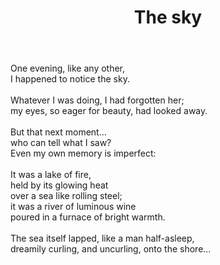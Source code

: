 :PROPERTIES:
:ID:       A666C6C3-993F-46C5-9874-C972D52FDC19
:SLUG:     the-sky
:LOCATION: Viva Italiano, Pacifica
:EDITED:   [2003-11-07 Fri]
:END:
#+filetags: :poetry:
#+title: The sky

#+BEGIN_VERSE
One evening, like any other,
I happened to notice the sky.

Whatever I was doing, I had forgotten her;
my eyes, so eager for beauty, had looked away.

But that next moment...
who can tell what I saw?
Even my own memory is imperfect:

It was a lake of fire,
held by its glowing heat
over a sea like rolling steel;
it was a river of luminous wine
poured in a furnace of bright warmth.

The sea itself lapped, like a man half-asleep,
dreamily curling, and uncurling, onto the shore...
#+END_VERSE
